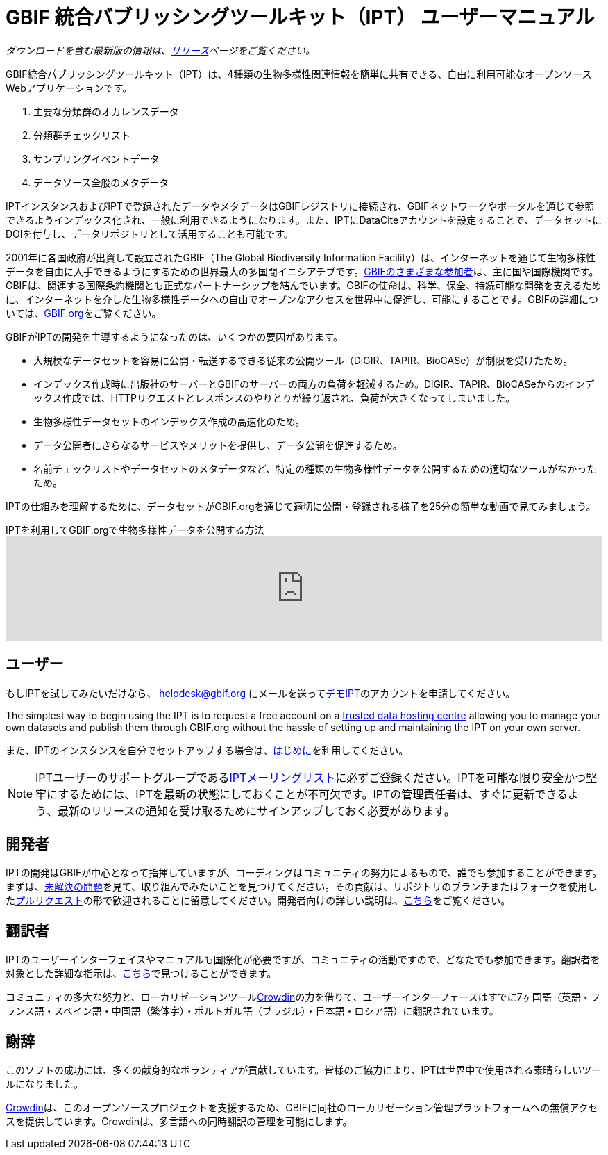 = GBIF 統合バブリッシングツールキット（IPT） ユーザーマニュアル

_ダウンロードを含む最新版の情報は、xref:releases.adoc[リリース]ページをご覧ください。_

GBIF統合パブリッシングツールキット（IPT）は、4種類の生物多様性関連情報を簡単に共有できる、自由に利用可能なオープンソースWebアプリケーションです。

. 主要な分類群のオカレンスデータ
. 分類群チェックリスト
. サンプリングイベントデータ
. データソース全般のメタデータ

IPTインスタンスおよびIPTで登録されたデータやメタデータはGBIFレジストリに接続され、GBIFネットワークやポータルを通じて参照できるようインデックス化され、一般に利用できるようになります。また、IPTにDataCiteアカウントを設定することで、データセットにDOIを付与し、データリポジトリとして活用することも可能です。

2001年に各国政府が出資して設立されたGBIF（The Global Biodiversity Information Facility）は、インターネットを通じて生物多様性データを自由に入手できるようにするための世界最大の多国間イニシアチブです。link:https://www.gbif.org/participation/participant-list[GBIFのさまざまな参加者]は、主に国や国際機関です。GBIFは、関連する国際条約機関とも正式なパートナーシップを結んでいます。GBIFの使命は、科学、保全、持続可能な開発を支えるために、インターネットを介した生物多様性データへの自由でオープンなアクセスを世界中に促進し、可能にすることです。GBIFの詳細については、link:https://www.gbif.org/[GBIF.org]をご覧ください。

GBIFがIPTの開発を主導するようになったのは、いくつかの要因があります。

* 大規模なデータセットを容易に公開・転送するできる従来の公開ツール（DiGIR、TAPIR、BioCASe）が制限を受けたため。
* インデックス作成時に出版社のサーバーとGBIFのサーバーの両方の負荷を軽減するため。DiGIR、TAPIR、BioCASeからのインデックス作成では、HTTPリクエストとレスポンスのやりとりが繰り返され、負荷が大きくなってしまいました。
* 生物多様性データセットのインデックス作成の高速化のため。
* データ公開者にさらなるサービスやメリットを提供し、データ公開を促進するため。
* 名前チェックリストやデータセットのメタデータなど、特定の種類の生物多様性データを公開するための適切なツールがなかったため。

IPTの仕組みを理解するために、データセットがGBIF.orgを通じて適切に公開・登録される様子を25分の簡単な動画で見てみましょう。

[.responsive-video]
.IPTを利用してGBIF.orgで生物多様性データを公開する方法
video::eDH9IoTrMVE[youtube, width=100%]

== ユーザー

もしIPTを試してみたいだけなら、 helpdesk@gbif.org にメールを送ってlink:https://ipt.gbif.org/[デモIPT]のアカウントを申請してください。

The simplest way to begin using the IPT is to request a free account on a xref:data-hosting-centres.adoc[trusted data hosting centre] allowing you to manage your own datasets and publish them through GBIF.org without the hassle of setting up and maintaining the IPT on your own server.

また、IPTのインスタンスを自分でセットアップする場合は、xref:getting-started.adoc[はじめに]を利用してください。

NOTE: IPTユーザーのサポートグループであるlink:https://lists.gbif.org/mailman/listinfo/ipt/[IPTメーリングリスト]に必ずご登録ください。IPTを可能な限り安全かつ堅牢にするためには、IPTを最新の状態にしておくことが不可欠です。IPTの管理責任者は、すぐに更新できるよう、最新のリリースの通知を受け取るためにサインアップしておく必要があります。

== 開発者

IPTの開発はGBIFが中心となって指揮していますが、コーディングはコミュニティの努力によるもので、誰でも参加することができます。まずは、link:https://github.com/gbif/ipt/issues[未解決の問題]を見て、取り組んでみたいことを見つけてください。その貢献は、リポジトリのブランチまたはフォークを使用したlink:https://help.github.com/articles/creating-a-pull-request/[プルリクエスト]の形で歓迎されることに留意してください。開発者向けの詳しい説明は、xref:developer-guide.adoc[こちら]をご覧ください。

== 翻訳者

IPTのユーザーインターフェイスやマニュアルも国際化が必要ですが、コミュニティの活動ですので、どなたでも参加できます。翻訳者を対象とした詳細な指示は、xref:translations.adoc[こちら]で見つけることができます。

コミュニティの多大な努力と、ローカリゼーションツールlink:https://crowdin.com/project/gbif-ipt[Crowdin]の力を借りて、ユーザーインターフェースはすでに7ヶ国語（英語・フランス語・スペイン語・中国語（繁体字）・ポルトガル語（ブラジル）・日本語・ロシア語）に翻訳されています。

== 謝辞

このソフトの成功には、多くの献身的なボランティアが貢献しています。皆様のご協力により、IPTは世界中で使用される素晴らしいツールになりました。

https://crowdin.com/[Crowdin]は、このオープンソースプロジェクトを支援するため、GBIFに同社のローカリゼーション管理プラットフォームへの無償アクセスを提供しています。Crowdinは、多言語への同時翻訳の管理を可能にします。
